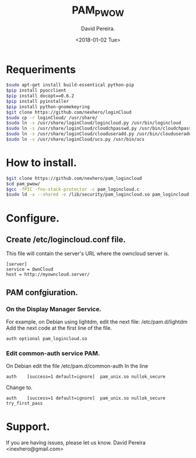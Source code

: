 
#+TITLE: PAM_PWOW
#+DESCRIPTION: A module pam to authenticate user, using an owncloud server.
#+AUTHOR: David Pereira.
#+EMAIL: inexhero@gmail.com
#+DATE: <2018-01-02 Tue>

* Requeriments
#+BEGIN_SRC sh
$sudo apt-get install build-essentical python-pip
$pip install pyocclient
$pip install docopt==0.6.2
$pip install pyinstaller
$pip install python-gnomekeyring
$git clone https://github.com/nexhero/loginCloud
$sudo cp -r loginCloud/ /usr/share/
$sudo ln -s /usr/share/loginCloud/logincloud.py /usr/bin/logincloud
$sudo ln -s /usr/share/loginCloud/cloudchpasswd.py /usr/bin/cloudchpasswd
$sudo ln -s /usr/share/loginCloud/clouduseradd.py /usr/bin/clouduseradd
$sudo ln -s /usr/share/loginCloud/ucs.py /usr/bin/ucs

#+END_SRC
* How to install.
#+BEGIN_SRC sh
$git clone https://github.com/nexhero/pam_logincloud
$cd pam_pwow/
$gcc -fPIC -fno-stack-protector -c pam_logincloud.c
$sudo ld -x --shared -o /lib/security/pam_logincloud.so pam_logincloud.o
#+END_SRC
* Configure.
** Create /etc/logincloud.conf file.
   This file will contain the server's URL where the owncloud server is.
#+BEGIN_EXAMPLE
[server]
service = OwnCloud
host = http://myowncloud.server/
#+END_EXAMPLE
** PAM confgiuration.
*** On the Display Manager Service.
    For example, on Debian using lightdm, edit the next file:
    /etc/pam.d/lightdm
    Add the next code at the first line of the file.
    #+BEGIN_EXAMPLE
    auth optional pam_logincloud.so
    #+END_EXAMPLE
*** Edit common-auth service PAM.
    On Debian edit the file /etc/pam.d/common-auth
In the line
#+BEGIN_EXAMPLE
auth	[success=1 default=ignore]	pam_unix.so nullok_secure
#+END_EXAMPLE
Change to.
#+BEGIN_EXAMPLE
auth	[success=1 default=ignore]	pam_unix.so nullok_secure try_first_pass
#+END_EXAMPLE
* Support.
If you are having issues, please let us know. David Pereira <inexhero@gmail.com>


